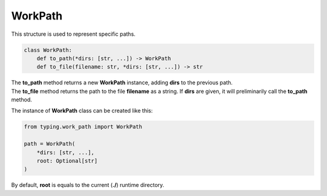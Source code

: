 WorkPath
========

| This structure is used to represent specific paths.

.. code-block:: python

    class WorkPath:
        def to_path(*dirs: [str, ...]) -> WorkPath
        def to_file(filename: str, *dirs: [str, ...]) -> str

| The **to_path** method returns a new **WorkPath** instance, adding **dirs** to the previous path.
| The **to_file** method returns the path to the file **filename** as a string. If **dirs** are given, it will preliminarily call the **to_path** method.

The instance of **WorkPath** class can be created like this:

.. code-block:: python

    from typing.work_path import WorkPath

    path = WorkPath(
        *dirs: [str, ...],
        root: Optional[str]
    )

By default, **root** is equals to the current (**./**) runtime directory.